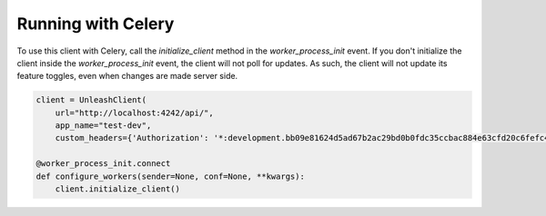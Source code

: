 ****************************************
Running with Celery
****************************************

To use this client with Celery, call the `initialize_client` method in the `worker_process_init` event. If you don't initialize the client inside the `worker_process_init` event, the client will not poll for updates. As such, the client will not update its feature toggles, even when changes are made server side.

.. code-block:: python

    client = UnleashClient(
        url="http://localhost:4242/api/",
        app_name="test-dev",
        custom_headers={'Authorization': '*:development.bb09e81624d5ad67b2ac29bd0b0fdc35ccbac884e63cfd20c6fefc49'})

    @worker_process_init.connect
    def configure_workers(sender=None, conf=None, **kwargs):
        client.initialize_client()
